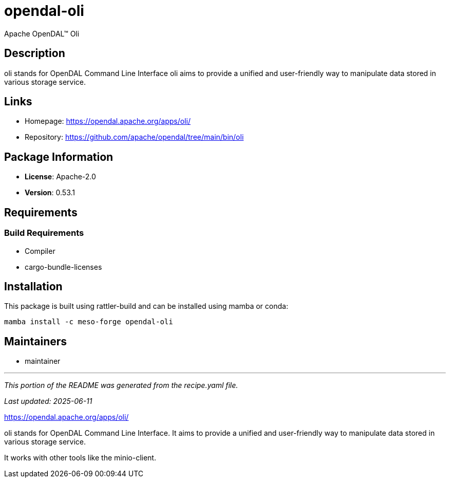= opendal-oli
:version: 0.53.1


// GENERATED CONTENT START

Apache OpenDAL™ Oli

== Description

oli stands for OpenDAL Command Line Interface oli aims to provide a unified and user-friendly way to manipulate data stored in various storage service.

== Links

* Homepage: https://opendal.apache.org/apps/oli/
* Repository: https://github.com/apache/opendal/tree/main/bin/oli

== Package Information

* **License**: Apache-2.0
* **Version**: 0.53.1

== Requirements

=== Build Requirements

* Compiler
* cargo-bundle-licenses

== Installation

This package is built using rattler-build and can be installed using mamba or conda:

```bash
mamba install -c meso-forge opendal-oli
```

== Maintainers

* maintainer

---

_This portion of the README was generated from the recipe.yaml file._

_Last updated: 2025-06-11_

// GENERATED CONTENT END

https://opendal.apache.org/apps/oli/

oli stands for OpenDAL Command Line Interface. 
It aims to provide a unified and user-friendly way to manipulate data stored in various storage service.

It works with other tools like the minio-client.

